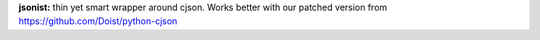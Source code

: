 **jsonist:** thin yet smart wrapper around cjson. Works better with our patched
version from https://github.com/Doist/python-cjson
